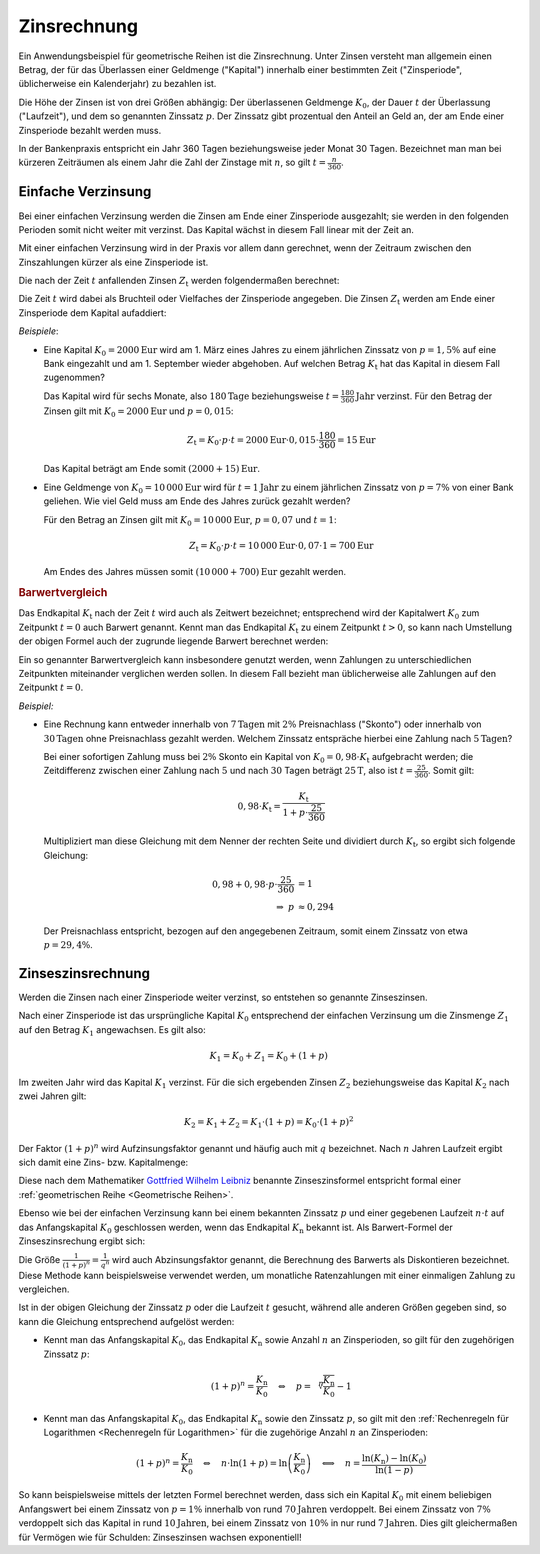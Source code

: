 .. index:: Zinsrechnung
.. _Zinsrechnung:

Zinsrechnung
============

Ein Anwendungsbeispiel für geometrische Reihen ist die Zinsrechnung. Unter
Zinsen versteht man allgemein einen Betrag, der für das Überlassen einer
Geldmenge ("Kapital") innerhalb einer bestimmten Zeit ("Zinsperiode",
üblicherweise ein Kalenderjahr) zu bezahlen ist.

Die Höhe der Zinsen ist von drei Größen abhängig: Der überlassenen Geldmenge
:math:`K_0`, der Dauer :math:`t` der Überlassung ("Laufzeit"), und dem so
genannten Zinssatz :math:`p`. Der Zinssatz gibt prozentual den Anteil an Geld
an, der am Ende einer Zinsperiode bezahlt werden muss.

In der Bankenpraxis entspricht ein Jahr 360 Tagen beziehungsweise jeder Monat 30
Tagen. Bezeichnet man man bei kürzeren Zeiträumen als einem Jahr die Zahl der
Zinstage mit :math:`n`, so gilt :math:`t = \frac{n}{360}`.

.. _Einfache Verzinsung:

Einfache Verzinsung
-------------------

Bei einer einfachen Verzinsung werden die Zinsen am Ende einer Zinsperiode
ausgezahlt; sie werden in den folgenden Perioden somit nicht weiter mit verzinst.
Das Kapital wächst in diesem Fall linear mit der Zeit an.

Mit einer einfachen Verzinsung wird in der Praxis vor allem dann gerechnet, wenn
der Zeitraum zwischen den Zinszahlungen kürzer als eine Zinsperiode ist.

Die nach der Zeit :math:`t` anfallenden Zinsen :math:`Z_{\mathrm{t}}` werden
folgendermaßen berechnet:

.. math::
    :label: eqn-zinsen

    Z_{\mathrm{t}} &= K_0 \cdot p \cdot t \\[5pt]

Die Zeit :math:`t` wird dabei als Bruchteil oder Vielfaches der Zinsperiode
angegeben. Die Zinsen :math:`Z_{\mathrm{t}}` werden am Ende einer Zinsperiode dem
Kapital aufaddiert:

.. math::
    :label: eqn-kapital-mit-zinsen

    K_{\mathrm{t}} &= K_0 + Z_{\mathrm{t}} = K_0 \cdot (1 + p \cdot t)

*Beispiele*:

* Eine Kapital :math:`K_0=\unit[2000]{Eur}` wird am 1. März eines Jahres zu
  einem jährlichen Zinssatz von :math:`p=1,5\%` auf eine Bank eingezahlt und am 1.
  September wieder abgehoben. Auf welchen Betrag  :math:`K_{\mathrm{t}}` hat das
  Kapital in diesem Fall zugenommen?

  Das Kapital wird für sechs Monate, also :math:`\unit[180]{Tage}`
  beziehungsweise :math:`t=\unit[\frac{180}{360}]{Jahr}` verzinst. Für den
  Betrag der Zinsen gilt mit :math:`K_0=\unit[2000]{Eur}` und :math:`p=0,015`:

  .. math::

     Z_{\mathrm{t}} = K_0 \cdot p \cdot t = \unit[2000]{Eur} \cdot 0,015 \cdot
     \frac{180}{360} = \unit[15]{Eur}

  Das Kapital beträgt am Ende somit :math:`\unit[(2000 + 15)]{Eur}`.

* Eine Geldmenge von :math:`K_0 = \unit[10\,000]{Eur}` wird für
  :math:`t=\unit[1]{Jahr}` zu einem jährlichen Zinssatz von :math:`p=7\%` von
  einer Bank geliehen. Wie viel Geld muss am Ende des Jahres zurück gezahlt
  werden?

  Für den Betrag an Zinsen gilt mit :math:`K_0=\unit[10\,000]{Eur}`,
  :math:`p=0,07` und :math:`t=1`:

  .. math::

     Z_{\mathrm{t}} = K_0 \cdot p \cdot t = \unit[10\,000]{Eur} \cdot 0,07 \cdot
     1 = \unit[700]{Eur}

  Am Endes des Jahres müssen somit :math:`\unit[(10\,000 + 700)]{Eur}` gezahlt
  werden.

.. rubric:: Barwertvergleich

Das Endkapital :math:`K_{\mathrm{t}}` nach der Zeit :math:`t` wird auch als
Zeitwert bezeichnet; entsprechend wird der Kapitalwert :math:`K_0` zum Zeitpunkt
:math:`t=0` auch Barwert genannt. Kennt man das Endkapital :math:`K_{\mathrm{t}}`
zu einem Zeitpunkt :math:`t>0`, so kann nach Umstellung der obigen Formel auch
der zugrunde liegende Barwert berechnet werden:

.. math::
    :label: eqn-barwert

    K_0 = \frac{K_{\mathrm{t}}}{1 + p \cdot t}

Ein so genannter Barwertvergleich kann insbesondere genutzt werden, wenn
Zahlungen zu unterschiedlichen Zeitpunkten miteinander verglichen werden sollen.
In diesem Fall bezieht man üblicherweise alle Zahlungen auf den Zeitpunkt
:math:`t=0`.

*Beispiel:*

* Eine Rechnung kann entweder innerhalb von :math:`\unit[7]{Tagen}` mit
  :math:`2\%` Preisnachlass ("Skonto") oder innerhalb von
  :math:`\unit[30]{Tagen}` ohne Preisnachlass gezahlt werden. Welchem Zinssatz
  entspräche hierbei eine Zahlung nach :math:`\unit[5]{Tagen}`?

  Bei einer sofortigen Zahlung muss bei :math:`2\%` Skonto ein Kapital von
  :math:`K_0 = 0,98 \cdot K_{\mathrm{t}}` aufgebracht werden; die Zeitdifferenz
  zwischen einer Zahlung nach :math:`5` und nach :math:`30` Tagen beträgt
  :math:`\unit[25]{T}`, also ist :math:`t = \frac{25}{360}`. Somit gilt:

  .. math::

      0,98 \cdot K_{\mathrm{t}} = \frac{K_{\mathrm{t}}}{1 + p \cdot \frac{25}{360}}

  Multipliziert man diese Gleichung mit dem Nenner der rechten Seite und
  dividiert durch :math:`K_{\mathrm{t}}`, so ergibt sich folgende Gleichung:

  .. math::

      0,98 + 0,98 \cdot p \cdot \frac{25}{360} &= 1 \\
      \Rightarrow \; p & \approx 0,294

  Der Preisnachlass entspricht, bezogen auf den angegebenen Zeitraum, somit
  einem Zinssatz von etwa :math:`p = 29,4\%`.

.. _Zinseszinsrechnung:

Zinseszinsrechnung
------------------

Werden die Zinsen nach einer Zinsperiode weiter verzinst, so entstehen so
genannte Zinseszinsen.

Nach einer Zinsperiode ist das ursprüngliche Kapital :math:`K_0` entsprechend
der einfachen Verzinsung um die Zinsmenge :math:`Z_1` auf den Betrag
:math:`K_1` angewachsen. Es gilt also:

.. math::

    K_1 = K_0 + Z_1 = K_0 + \left( 1 + p \right)

Im zweiten Jahr wird das Kapital :math:`K_1` verzinst. Für die sich ergebenden
Zinsen :math:`Z_2` beziehungsweise das Kapital :math:`K_2` nach zwei Jahren
gilt:

.. math::

    K_2 = K_1 + Z_2 = K_1 \cdot \left(1 + p \right) = K_0 \cdot (1 + p)^2

Der Faktor :math:`(1+p)^n` wird Aufzinsungsfaktor genannt und häufig auch mit
:math:`q` bezeichnet. Nach :math:`n` Jahren Laufzeit ergibt sich damit eine
Zins- bzw. Kapitalmenge:

.. math::
    :label: eqn-zinseszins

    K_{\mathrm{n}} = K_0 \cdot (1 + p)^n = K_0 \cdot q^n

Diese nach dem Mathematiker `Gottfried Wilhelm Leibniz
<https://de.wikipedia.org/wiki/Gottfried_Wilhelm_Leibniz>`_ benannte
Zinseszinsformel entspricht formal einer :ref:`geometrischen Reihe <Geometrische
Reihen>`.

Ebenso wie bei der einfachen Verzinsung kann bei einem bekannten Zinssatz
:math:`p` und einer gegebenen Laufzeit :math:`n \cdot t` auf das Anfangskapital
:math:`K_0` geschlossen werden, wenn das Endkapital :math:`K_\mathrm{n}` bekannt
ist. Als Barwert-Formel der Zinseszinsrechung ergibt sich:

.. math::
    :label: eqn-barwert-zinseszins

    K_0 = \frac{K_{\mathrm{n}}}{(1 + p)^n}

Die Größe :math:`\frac{1}{(1+p)^n} = \frac{1}{q^n}` wird auch Abzinsungsfaktor
genannt, die Berechnung des Barwerts als Diskontieren bezeichnet. Diese Methode
kann beispielsweise verwendet werden, um monatliche Ratenzahlungen mit einer
einmaligen Zahlung zu vergleichen.

Ist in der obigen Gleichung der Zinssatz :math:`p` oder die Laufzeit :math:`t`
gesucht, während alle anderen Größen gegeben sind, so kann die Gleichung
entsprechend aufgelöst werden:

* Kennt man das Anfangskapital :math:`K_0`, das Endkapital :math:`K_{\mathrm{n}}`
  sowie Anzahl :math:`n` an Zinsperioden, so gilt für den zugehörigen Zinssatz
  :math:`p`:

  .. math::

     (1+p)^n = \frac{K_{\mathrm{n}}}{K_0} \quad \Leftrightarrow \quad p =
     \sqrt[n]{\frac{K_{\mathrm{n}}}{K_0}}-1

* Kennt man das Anfangskapital :math:`K_0`, das Endkapital :math:`K_{\mathrm{n}}`
  sowie den Zinssatz :math:`p`, so gilt mit den :ref:`Rechenregeln für
  Logarithmen <Rechenregeln für Logarithmen>` für die zugehörige Anzahl
  :math:`n` an Zinsperioden:

  .. math::

     (1+p)^n = \frac{K_{\mathrm{n}}}{K_0} \quad \Leftrightarrow \quad n \cdot \ln{(1
     + p)} = \ln{\left(\frac{K_{\mathrm{n}}}{K_0}\right)} \quad \Longleftrightarrow
     \quad n = \frac{\ln{(K_{\mathrm{n}})} - \ln{(K_0)}}{\ln{(1-p)}}

So kann beispielsweise mittels der letzten Formel berechnet werden, dass sich
ein Kapital :math:`K_0` mit einem beliebigen Anfangswert bei einem Zinssatz von
:math:`p=1\%` innerhalb von rund :math:`\unit[70]{Jahren}` verdoppelt. Bei einem
Zinssatz von :math:`7\%` verdoppelt sich das Kapital in rund
:math:`\unit[10]{Jahren}`, bei einem Zinssatz von :math:`10\%` in nur rund
:math:`\unit[7]{Jahren}`. Dies gilt gleichermaßen für Vermögen wie für Schulden:
Zinseszinsen wachsen exponentiell!


.. Tilgungsrechnung, Rentenrechnung


